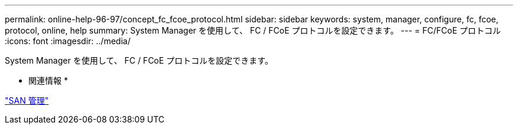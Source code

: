 ---
permalink: online-help-96-97/concept_fc_fcoe_protocol.html 
sidebar: sidebar 
keywords: system, manager, configure, fc, fcoe, protocol, online, help 
summary: System Manager を使用して、 FC / FCoE プロトコルを設定できます。 
---
= FC/FCoE プロトコル
:icons: font
:imagesdir: ../media/


[role="lead"]
System Manager を使用して、 FC / FCoE プロトコルを設定できます。

* 関連情報 *

https://docs.netapp.com/us-en/ontap/san-admin/index.html["SAN 管理"^]
